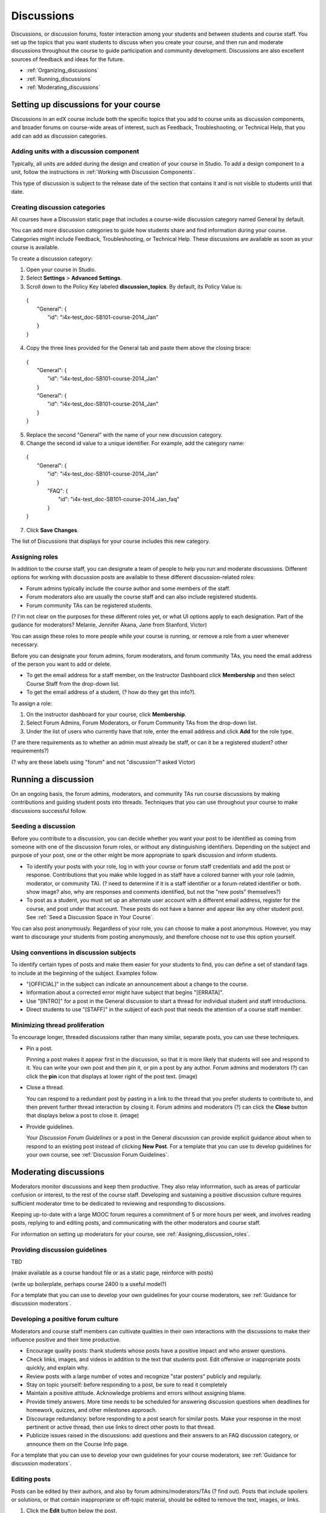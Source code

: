 ##############
Discussions
##############

Discussions, or discussion forums, foster interaction among your students and between students and course staff. You set up the topics that you want students to discuss when you create your course, and then run and moderate discussions throughout the course to guide participation and community development. Discussions are also excellent sources of feedback and ideas for the future.

* :ref:`Organizing_discussions`

* :ref:`Running_discussions`

* :ref:`Moderating_discussions`

.. _Organizing_discussions:

*************************************************
Setting up discussions for your course
*************************************************

Discussions in an edX course include both the specific topics that you add to course units as discussion components, and  broader forums on course-wide areas of interest, such as Feedback, Troubleshooting, or Technical Help, that you add can add as discussion categories. 

============================================
Adding units with a discussion component
============================================

Typically, all units are added during the design and creation of your course in Studio. To add a design component to a unit, follow the instructions in :ref:`Working with Discussion Components`.   

This type of discussion is subject to the release date of the section that contains it and is not visible to students until that date.

=====================================
Creating discussion categories
=====================================
All courses have a Discussion static page that includes a course-wide discussion category named General by default. 

You can add more discussion categories to guide how students share and find information during your course. Categories might include Feedback, Troubleshooting, or Technical Help. These discussions are available as soon as your course is available.

To create a discussion category:

#. Open your course in Studio. 

#. Select **Settings** > **Advanced Settings**.

#. Scroll down to the Policy Key labeled **discussion_topics**. By default, its Policy Value is:

 | {
 |    "General": {
 |        "id": "i4x-test_doc-SB101-course-2014_Jan"
 |    }
 | }

4. Copy the three lines provided for the General tab and paste them above the closing brace:

  | {
  |   "General": {
  |       "id": "i4x-test_doc-SB101-course-2014_Jan"
  |   }
  |   "General": {
  |       "id": "i4x-test_doc-SB101-course-2014_Jan"
  |   }
  | }

5. Replace the second "General" with the name of your new discussion category.

#. Change the second id value to a unique identifier. For example, add the category name:


 | {
 |   "General": {
 |       "id": "i4x-test_doc-SB101-course-2014_Jan"
 |   }
 |    "FAQ": {
 |        "id": "i4x-test_doc-SB101-course-2014_Jan_faq"
 |    }
 | }

7. Click **Save Changes**.

The list of Discussions that displays for your course includes this new category.

.. _Assigning_discussion_roles:

========================================
Assigning roles 
========================================

In addition to the course staff, you can designate a team of people to help you run and moderate discussions. Different options for working with discussion posts are available to these different discussion-related roles:

* Forum admins typically include the course author and some members of the staff.

* Forum moderators also are usually the course staff and can also include registered students.

* Forum community TAs can be registered students.

(? I'm not clear on the purposes for these different roles yet, or what UI options apply to each designation. Part of the gudance for moderators? Melanie, Jennifer Akana, Jane from Stanford, Victor)

You can assign these roles to more people while your course is running, or remove a role from a user whenever necessary. 

Before you can designate your forum admins, forum moderators, and forum community TAs, you need the email address of the person you want to add or delete. 

* To get the email address for a staff member, on the Instructor Dashboard click **Membership** and then select Course Staff from the drop-down list.

* To get the email address of a student, (? how do they get this info?).

To assign a role:

#.  On the instructor dashboard for your course, click **Membership**.

#. Select Forum Admins, Forum Moderators, or Forum Community TAs from the drop-down list.

#. Under the list of users who currently have that role, enter the email address and click **Add** for the role type.

(? are there requirements as to whether an admin must already be staff, or can it be a registered student? other requirements?) 

(? why are these labels using "forum" and not "discussion"? asked Victor)

.. _Running_discussions:

*********************
Running a discussion
*********************

On an ongoing basis, the forum admins, moderators, and community TAs run course discussions by making contributions and guiding student posts into threads. Techniques that you can use throughout your course to make discussions successful follow.

========================
Seeding a discussion
======================== 

Before you contribute to a discussion, you can decide whether you want your post to be identified as coming from someone with one of the discussion forum roles, or without any distinguishing identifiers. Depending on the subject and purpose of your post, one or the other might be more appropriate to spark discussion and inform students.

* To identify your posts with your role, log in with your course or forum staff credentials and add the post or response. Contributions that you make while logged in as staff have a colored banner with your role (admin, moderator, or community TA). (? need to determine if it is a staff identifier or a forum-related identifier or both. show image? also, why are responses and comments identified, but not the "new posts" themselves?)
 
* To post as a student, you must set up an alternate user account with a different email address, register for the course, and post under that account. These posts do not have a banner and appear like any other student post. See :ref:`Seed a Discussion Space in Your Course`.
 
You can also post anonymously. Regardless of your role, you can choose to make a post anonymous. However, you may want to discourage your students from posting anonymously, and therefore choose not to use this option yourself.

==========================================
Using conventions in discussion subjects
==========================================

To identify certain types of posts and make them easier for your students to find, you can define a set of standard tags to include at the beginning of the subject. Examples follow.

* "[OFFICIAL]" in the subject can indicate an announcement about a change to the course.

* Information about a corrected error might have subject that begins "[ERRATA]".

* Use "[INTRO]" for a post in the General discussion to start a thread for individual student and staff introductions.

* Direct students to use "[STAFF]" in the subject of each post that needs the attention of a course staff member.

======================================
Minimizing thread proliferation
======================================

To encourage longer, threaded discussions rather than many similar, separate posts, you can use these techniques.

* Pin a post. 

  Pinning a post makes it appear first in the discussion, so that it is more likely that students will see and respond to it. You can write your own post and then pin it, or pin a post by any author. Forum admins and moderators (?) can click the **pin** icon that displays at lower right of the post text. (image)

* Close a thread. 

  You can respond to a redundant post by pasting in a link to the thread that you prefer students to contribute to, and then prevent further thread interaction by closing it. Forum admins and moderators (?) can click the **Close** button that displays below a post to close it. (image)

* Provide guidelines.

  Your *Discussion Forum Guidelines* or a post in the General discussion can provide explicit guidance about when to respond to an existing post instead of clicking **New Post**. For a template that you can use to develop guidelines for your own course, see :ref:`Discussion Forum Guidelines`.

.. _Moderating_discussions:

***********************
Moderating discussions
***********************

Moderators monitor discussions and keep them productive. They also relay inforrmation, such as areas of particular confusion or interest, to the rest of the course staff. Developing and sustaining a positive discussion culture requires sufficient moderator time to be dedicated to reviewing and responding to discussions. 

Keeping up-to-date with a large MOOC forum requires a commitment of 5 or more hours per week, and involves reading posts, replying to and editing posts, and communicating with the other moderators and course staff.

For information on setting up moderators for your course, see :ref:`Assigning_discussion_roles`.

========================================
Providing discussion guidelines 
========================================

TBD

(make available as a course handout file or as a static page, reinforce with posts)

(write up boilerplate, perhaps course 2400 is a useful model?)

For a template that you can use to develop your own guidelines for your course moderators, see :ref:`Guidance for discussion moderators`.

========================================
Developing a positive forum culture
========================================

Moderators and course staff members can cultivate qualities in their own interactions with the discussions to make their influence positive and their time productive.

* Encourage quality posts: thank students whose posts have a positive impact and who answer questions.

* Check links, images, and videos in addition to the text that students post. Edit offensive or inappropriate posts quickly, and explain why.

* Review posts with a large number of votes and recognize "star posters" publicly and regularly.

* Stay on topic yourself: before responding to a post, be sure to read it completely

* Maintain a positive attitude. Acknowledge problems and errors without assigning blame.

* Provide timely answers. More time needs to be scheduled for answering discussion questions when deadlines for homework, quizzes, and other milestones approach.

* Discourage redundancy: before responding to a post search for similar posts. Make your response in the most pertinent or active thread, then use links to direct other posts to that thread.  

* Publicize issues raised in the discussions: add questions and their answers to an FAQ discussion category, or announce them on the Course Info page. 

For a template that you can use to develop your own guidelines for your course moderators, see :ref:`Guidance for discussion moderators`.

==================
Editing posts 
==================

Posts can be edited by their authors, and also by forum admins/moderators/TAs (? find out). Posts that include spoilers or solutions, or that contain inappropriate or off-topic material, should be edited to remove the text, images, or links. 

#. Click the **Edit** button below the post.

#. Remove the problematic portion of the post, or replace it with standard text such as "[REMOVED BY MODERATOR]".

#. Communicate the reason for your change. For example, (?).

==================================
Responding to reports of misuse
==================================

(? this is a ui control available to students)

(? I can't figure out how this gets surfaced to the forum roles)

==================
Deleting posts 
==================

Posts can be deleted by their authors, and also by forum admins/moderators/TAs (?). Posts that include abusive or harrassing language, that are made during an exam (if posting is prohibited), or that otherwise violate the honor code, may need to be deleted, rather than edited. Click the **Delete** button below the post.

When you delete a post, be sure to communicate why to with the student. For example, (? both example and how?).

**Important**: If a post is threatening or indicates serious harmful intent, contact your institution's campus security. Report the incident before taking any other action. 

===============
Blocking users
===============

(?) 

(is this the same as "unenrollment"? standard instructor dashboard > Batch Enrollment > enter email address > **Unenroll multiple students**?)


